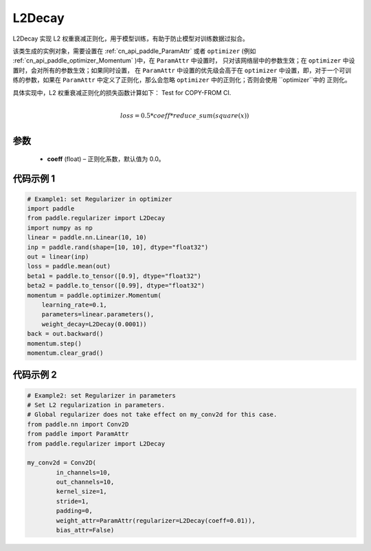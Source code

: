 .. _cn_api_paddle_regularizer_L2Decay:

L2Decay
-------------------------------

.. py:attribute::   paddle.regularizer.L2Decay(coeff=0.0)


L2Decay 实现 L2 权重衰减正则化，用于模型训练，有助于防止模型对训练数据过拟合。

该类生成的实例对象，需要设置在 :ref:`cn_api_paddle_ParamAttr` 或者 ``optimizer``
(例如 :ref:`cn_api_paddle_optimizer_Momentum` )中，在 ``ParamAttr`` 中设置时，
只对该网络层中的参数生效；在 ``optimizer`` 中设置时，会对所有的参数生效；如果同时设置，
在 ``ParamAttr`` 中设置的优先级会高于在 ``optimizer`` 中设置，即，对于一个可训练的参数，如果在
``ParamAttr`` 中定义了正则化，那么会忽略 ``optimizer`` 中的正则化；否则会使用 ``optimizer``中的
正则化。

具体实现中，L2 权重衰减正则化的损失函数计算如下：
Test for COPY-FROM CI.

.. math::
            \\loss = 0.5 * coeff * reduce\_sum(square(x))\\

参数
::::::::::::

  - **coeff** (float) – 正则化系数，默认值为 0.0。

代码示例 1
::::::::::::

.. code-block:: python

    # Example1: set Regularizer in optimizer
    import paddle
    from paddle.regularizer import L2Decay
    import numpy as np
    linear = paddle.nn.Linear(10, 10)
    inp = paddle.rand(shape=[10, 10], dtype="float32")
    out = linear(inp)
    loss = paddle.mean(out)
    beta1 = paddle.to_tensor([0.9], dtype="float32")
    beta2 = paddle.to_tensor([0.99], dtype="float32")
    momentum = paddle.optimizer.Momentum(
        learning_rate=0.1,
        parameters=linear.parameters(),
        weight_decay=L2Decay(0.0001))
    back = out.backward()
    momentum.step()
    momentum.clear_grad()


代码示例 2
::::::::::::

.. code-block:: python

    # Example2: set Regularizer in parameters
    # Set L2 regularization in parameters.
    # Global regularizer does not take effect on my_conv2d for this case.
    from paddle.nn import Conv2D
    from paddle import ParamAttr
    from paddle.regularizer import L2Decay

    my_conv2d = Conv2D(
            in_channels=10,
            out_channels=10,
            kernel_size=1,
            stride=1,
            padding=0,
            weight_attr=ParamAttr(regularizer=L2Decay(coeff=0.01)),
            bias_attr=False)
